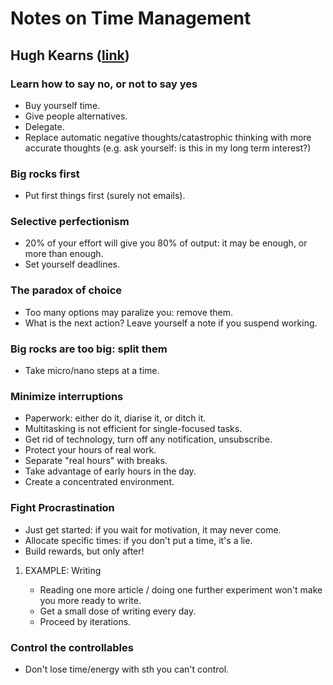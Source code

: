 * Notes on Time Management
** Hugh Kearns ([[http://gradschool.oregonstate.edu/node/988#the-seven-secrets][link]])
*** Learn how to say *no*, or not to say yes
- Buy yourself time.
- Give people alternatives.
- Delegate.
- Replace automatic negative thoughts/catastrophic thinking with more accurate thoughts
  (e.g. ask yourself: is this in my long term interest?)
*** Big rocks first
- Put first things first (surely not emails).
*** Selective perfectionism
- 20% of your effort will give you 80% of output: it may be enough, or
  more than enough.
- Set yourself deadlines.
*** The paradox of choice
- Too many options may paralize you: remove them.
- What is the next action? Leave yourself a note if you suspend working.
*** Big rocks are too big: split them
- Take micro/nano steps at a time.
*** Minimize interruptions
- Paperwork: either do it, diarise it, or ditch it.
- Multitasking is not efficient for single-focused tasks.
- Get rid of technology, turn off any notification, unsubscribe.
- Protect your hours of real work.
- Separate "real hours" with breaks.
- Take advantage of early hours in the day.
- Create a concentrated environment.
*** Fight Procrastination
- Just get started: if you wait for motivation, it may never come.
- Allocate specific times: if you don't put a time, it's a lie.
- Build rewards, but only after!
**** EXAMPLE: Writing
- Reading one more article / doing one further experiment won't make you more ready to write.
- Get a small dose of writing every day.
- Proceed by iterations.
*** Control the controllables
- Don't lose time/energy with sth you can't control.
